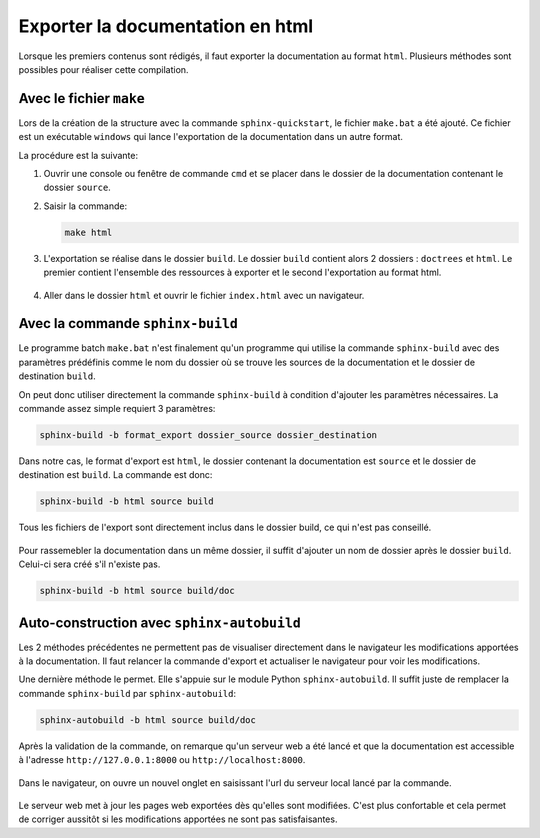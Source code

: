 Exporter la documentation en html
=================================

Lorsque les premiers contenus sont rédigés, il faut exporter la documentation au format ``html``. Plusieurs méthodes sont possibles pour réaliser cette compilation.

Avec le fichier ``make``
-----------------------

Lors de la création de la structure avec la commande ``sphinx-quickstart``, le fichier ``make.bat`` a été ajouté. Ce fichier est un exécutable ``windows`` qui lance l'exportation de la documentation dans un autre format.

La procédure est la suivante:

#. Ouvrir une console ou fenêtre de commande ``cmd`` et se placer dans le dossier de la documentation contenant le dossier ``source``.
#. Saisir la commande:

   .. code::

      make html

#. L'exportation se réalise dans le dossier ``build``. Le dossier ``build`` contient alors 2 dossiers : ``doctrees`` et ``html``. Le premier contient l'ensemble des ressources à exporter et le second l'exportation au format html.

   .. figure:: ../img/arbo_html.png
      :align: center
      :class: padding-8 border-style-solid border-width-1 border-radius-8 border-color-blue-light

#. Aller dans le dossier ``html`` et ouvrir le fichier ``index.html`` avec un navigateur.

   .. figure:: ../img/index_html.png
      :align: center
      :class: padding-8 border-style-solid border-width-1 border-radius-8 border-color-blue-light

Avec la commande ``sphinx-build``
---------------------------------

Le programme batch ``make.bat`` n'est finalement qu'un programme qui utilise la commande ``sphinx-build`` avec des paramètres prédéfinis comme le nom du dossier où se trouve les sources de la documentation et le dossier de destination ``build``.

On peut donc utiliser directement la commande ``sphinx-build`` à condition d'ajouter les paramètres nécessaires. La commande assez simple requiert 3 paramètres:

.. code::

   sphinx-build -b format_export dossier_source dossier_destination

Dans notre cas, le format d'export est ``html``, le dossier contenant la documentation est ``source`` et le dossier de destination est ``build``. La commande est donc:

.. code::

   sphinx-build -b html source build

Tous les fichiers de l'export sont directement inclus dans le dossier build, ce qui n'est pas conseillé. 

.. figure:: ../img/arbo_html_2.png
   :align: center
   :class: padding-8 border-style-solid border-width-1 border-radius-8 border-color-blue-light

Pour rassemebler la documentation dans un même dossier, il suffit d'ajouter un nom de dossier après le dossier ``build``. Celui-ci sera créé s'il n'existe pas.

.. code::

   sphinx-build -b html source build/doc

Auto-construction avec ``sphinx-autobuild``
-------------------------------------------

Les 2 méthodes précédentes ne permettent pas de visualiser directement dans le navigateur les modifications apportées à la documentation. Il faut relancer la commande d'export et actualiser le navigateur pour voir les modifications.

Une dernière méthode le permet. Elle s'appuie sur le module Python ``sphinx-autobuild``. Il suffit juste de remplacer la commande ``sphinx-build`` par ``sphinx-autobuild``:

.. code::

   sphinx-autobuild -b html source build/doc

Après la validation de la commande, on remarque qu'un serveur web a été lancé et que la documentation est accessible à l'adresse ``http://127.0.0.1:8000`` ou ``http://localhost:8000``.

.. figure:: ../img/serveur_web.png
   :align: center
   :class: padding-8 border-style-solid border-width-1 border-radius-8 border-color-blue-light

Dans le navigateur, on ouvre un nouvel onglet en  saisissant l'url du serveur local lancé par la commande. 

.. figure:: ../img/index_html_2.png
   :align: center
   :class: padding-8 border-style-solid border-width-1 border-radius-8 border-color-blue-light

Le serveur web met à jour les pages web exportées dès qu'elles sont modifiées. C'est plus confortable et cela permet de corriger aussitôt si les modifications apportées ne sont pas satisfaisantes.